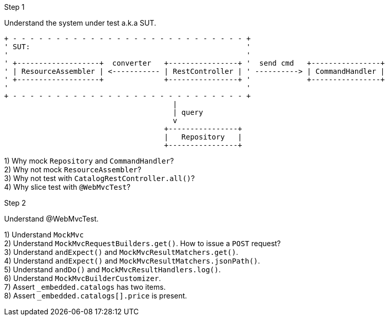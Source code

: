 .Step 1

Understand the system under test a.k.a SUT. +

----
+ - - - - - - - - - - - - - - - - - - - - - - - - - - - +
' SUT:                                                  '
'                                                       '
' +-------------------+  converter   +----------------+ '  send cmd   +----------------+
' | ResourceAssembler | <----------- | RestController | ' ----------> | CommandHandler |
' +-------------------+              +----------------+ '             +----------------+
'                                                       '
+ - - - - - - - - - - - - - - - - - - - - - - - - - - - +
                                       |
                                       | query
                                       v
                                     +----------------+
                                     |   Repository   |
                                     +----------------+
----

1) Why mock `Repository` and `CommandHandler`? +
2) Why not mock `ResourceAssembler`? +
3) Why not test with `CatalogRestController.all()`? +
4) Why slice test with `@WebMvcTest`? +

.Step 2

Understand @WebMvcTest. +

1) Understand `MockMvc` +
2) Understand `MockMvcRequestBuilders.get()`. How to issue a `POST` request? +
3) Understand `andExpect()` and `MockMvcResultMatchers.get()`.  +
4) Understand `andExpect()` and `MockMvcResultMatchers.jsonPath()`.  +
5) Understand `andDo()` and `MockMvcResultHandlers.log()`.  +
6) Understand `MockMvcBuilderCustomizer`.  +
7) Assert `_embedded.catalogs` has two items. +
8) Assert `_embedded.catalogs[].price` is present. +
